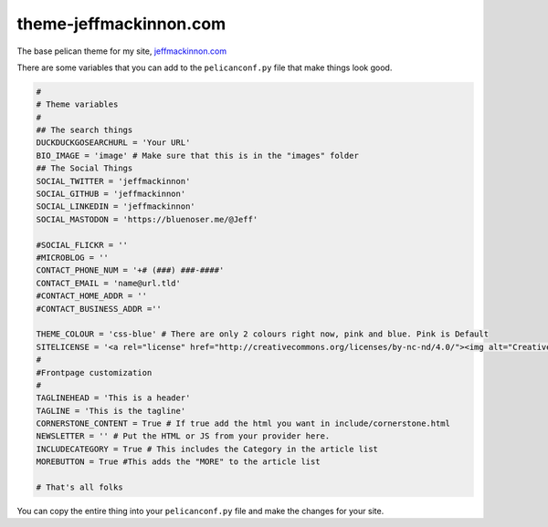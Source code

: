 =======================
theme-jeffmackinnon.com
=======================

The base pelican theme for my site, `jeffmackinnon.com <https://jeffmackinnon.com>`__

There are some variables that you can add to the ``pelicanconf.py`` file that make things look good.

.. code:: python
    
    #
    # Theme variables
    #
    ## The search things
    DUCKDUCKGOSEARCHURL = 'Your URL'
    BIO_IMAGE = 'image' # Make sure that this is in the "images" folder
    ## The Social Things
    SOCIAL_TWITTER = 'jeffmackinnon'
    SOCIAL_GITHUB = 'jeffmackinnon'
    SOCIAL_LINKEDIN = 'jeffmackinnon'
    SOCIAL_MASTODON = 'https://bluenoser.me/@Jeff'

    #SOCIAL_FLICKR = ''
    #MICROBLOG = ''
    CONTACT_PHONE_NUM = '+# (###) ###-####'
    CONTACT_EMAIL = 'name@url.tld'
    #CONTACT_HOME_ADDR = ''
    #CONTACT_BUSINESS_ADDR =''

    THEME_COLOUR = 'css-blue' # There are only 2 colours right now, pink and blue. Pink is Default
    SITELICENSE = '<a rel="license" href="http://creativecommons.org/licenses/by-nc-nd/4.0/"><img alt="Creative Commons License" style="border-width:0" src="https://i.creativecommons.org/l/by-nc-nd/4.0/88x31.png" /></a><br />This work is licensed under a <a rel="license" href="http://creativecommons.org/licenses/by-nc-nd/4.0/">Creative Commons Attribution-NonCommercial-NoDerivatives 4.0 International License</a>.' # Change to what you want.
    #
    #Frontpage customization
    #
    TAGLINEHEAD = 'This is a header'
    TAGLINE = 'This is the tagline'
    CORNERSTONE_CONTENT = True # If true add the html you want in include/cornerstone.html
    NEWSLETTER = '' # Put the HTML or JS from your provider here.
    INCLUDECATEGORY = True # This includes the Category in the article list
    MOREBUTTON = True #This adds the "MORE" to the article list

    # That's all folks


You can copy the entire thing into your ``pelicanconf.py`` file and make the changes for your site. 
